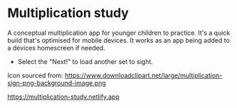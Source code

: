 * Multiplication study
A conceptual multiplication app for younger children to practice.
It's a quick build that's optimised for mobile devices. It works as an app being added to a devices homescreen if needed.

- Select the "Next!" to load another set to sight.

Icon sourced from:
https://www.downloadclipart.net/large/multiplication-sign-png-background-image.png


https://multiplication-study.netlify.app